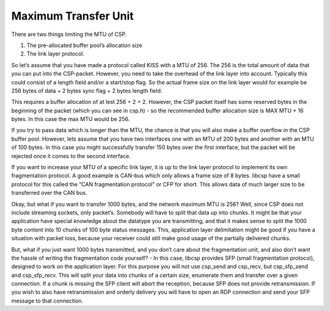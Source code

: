 Maximum Transfer Unit
=====================

There are two things limiting the MTU of CSP.

1. The pre-allocated buffer pool’s allocation size
2. The link layer protocol.

So let’s assume that you have made a protocol called KISS with a MTU of 256. The 256 is the total amount of data that you can put into the CSP-packet. However, you need to take the overhead of the link layer into account. Typically this could consist of a length field and/or a start/stop flag. So the actual frame size on the link layer would for example be 256 bytes of data + 2 bytes sync flag + 2 bytes length field.

This requires a buffer allocation of at lest 256 + 2 + 2. However, the CSP packet itself has some reserved bytes in the beginning of the packet (which you can see in csp.h) - so the recommended buffer allocation size is MAX MTU + 16 bytes. In this case the max MTU would be 256.

If you try to pass data which is longer than the MTU, the chance is that you will also make a buffer overflow in the CSP buffer pool. However, lets assume that you have two interfaces one with an MTU of 200 bytes and another with an MTU of 100 bytes. In this case you might successfully transfer 150 bytes over the first interface, but the packet will be rejected once it comes to the second interface.

If you want to increase your MTU of a specific link layer, it is up to the link layer protocol to implement its own fragmentation protocol. A good example is CAN-bus which only allows a frame size of 8 bytes. libcsp have a small protocol for this called the “CAN fragmentation protocol" or CFP for short. This allows data of much larger size to be transferred over the CAN bus.

Okay, but what if you want to transfer 1000 bytes, and the network maximum MTU is 256? Well, since CSP does not include streaming sockets, only packet’s. Somebody will have to split that data up into chunks. It might be that your application have special knowledge about the datatype you are transmitting, and that it makes sense to split the 1000 byte content into 10 chunks of 100 byte status messages. This, application layer delimitation might be good if you have a situation with packet loss, because your receiver could still make good usage of the partially delivered chunks.

But, what if you just want 1000 bytes transmitted, and you don’t care about the fragmentation unit, and also don’t want the hassle of writing the fragmentation code yourself? - In this case, libcsp provides SFP (small fragmentation protocol), designed to work on the application layer. For this purpose you will not use csp_send and csp_recv, but csp_sfp_send and csp_sfp_recv. This will split your data into chunks of a certain size, enumerate them and transfer over a given connection. If a chunk is missing the SFP client will abort the reception, because SFP does not provide retransmission. If you wish to also have retransmission and orderly delivery you will have to open an RDP connection and send your SFP message to that connection.
